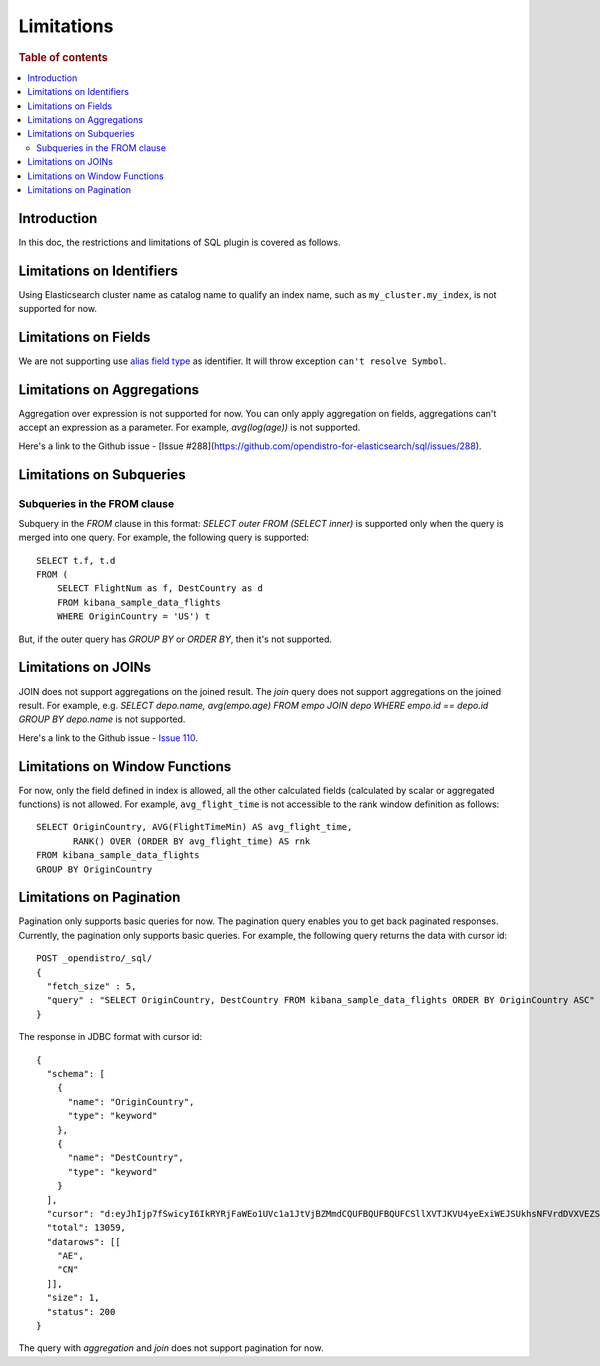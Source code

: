 
===========
Limitations
===========

.. rubric:: Table of contents

.. contents::
   :local:
   :depth: 2


Introduction
============

In this doc, the restrictions and limitations of SQL plugin is covered as follows.

Limitations on Identifiers
==========================

Using Elasticsearch cluster name as catalog name to qualify an index name, such as ``my_cluster.my_index``, is not supported for now.

Limitations on Fields
=====================

We are not supporting use `alias field type <https://www.elastic.co/guide/en/elasticsearch/reference/current/alias.html>`_ as identifier. It will throw exception ``can't resolve Symbol``.


Limitations on Aggregations
===========================

Aggregation over expression is not supported for now. You can only apply aggregation on fields, aggregations can't accept an expression as a parameter. For example, `avg(log(age))` is not supported.

Here's a link to the Github issue - [Issue #288](https://github.com/opendistro-for-elasticsearch/sql/issues/288).


Limitations on Subqueries
=========================

Subqueries in the FROM clause
-----------------------------

Subquery in the `FROM` clause in this format: `SELECT outer FROM (SELECT inner)` is supported only when the query is merged into one query. For example, the following query is supported::

    SELECT t.f, t.d
    FROM (
        SELECT FlightNum as f, DestCountry as d
        FROM kibana_sample_data_flights
        WHERE OriginCountry = 'US') t

But, if the outer query has `GROUP BY` or `ORDER BY`, then it's not supported.


Limitations on JOINs
====================

JOIN does not support aggregations on the joined result. The `join` query does not support aggregations on the joined result.
For example, e.g. `SELECT depo.name, avg(empo.age) FROM empo JOIN depo WHERE empo.id == depo.id GROUP BY depo.name` is not supported.

Here's a link to the Github issue - `Issue 110 <https://github.com/opendistro-for-elasticsearch/sql/issues/110>`_.


Limitations on Window Functions
===============================

For now, only the field defined in index is allowed, all the other calculated fields (calculated by scalar or aggregated functions) is not allowed. For example, ``avg_flight_time`` is not accessible to the rank window definition as follows::

    SELECT OriginCountry, AVG(FlightTimeMin) AS avg_flight_time,
           RANK() OVER (ORDER BY avg_flight_time) AS rnk
    FROM kibana_sample_data_flights
    GROUP BY OriginCountry


Limitations on Pagination
=========================

Pagination only supports basic queries for now. The pagination query enables you to get back paginated responses.
Currently, the pagination only supports basic queries. For example, the following query returns the data with cursor id::

    POST _opendistro/_sql/
    {
      "fetch_size" : 5,
      "query" : "SELECT OriginCountry, DestCountry FROM kibana_sample_data_flights ORDER BY OriginCountry ASC"
    }

The response in JDBC format with cursor id::

    {
      "schema": [
        {
          "name": "OriginCountry",
          "type": "keyword"
        },
        {
          "name": "DestCountry",
          "type": "keyword"
        }
      ],
      "cursor": "d:eyJhIjp7fSwicyI6IkRYRjFaWEo1UVc1a1JtVjBZMmdCQUFBQUFBQUFCSllXVTJKVU4yeExiWEJSUkhsNFVrdDVXVEZSYkVKSmR3PT0iLCJjIjpbeyJuYW1lIjoiT3JpZ2luQ291bnRyeSIsInR5cGUiOiJrZXl3b3JkIn0seyJuYW1lIjoiRGVzdENvdW50cnkiLCJ0eXBlIjoia2V5d29yZCJ9XSwiZiI6MSwiaSI6ImtpYmFuYV9zYW1wbGVfZGF0YV9mbGlnaHRzIiwibCI6MTMwNTh9",
      "total": 13059,
      "datarows": [[
        "AE",
        "CN"
      ]],
      "size": 1,
      "status": 200
    }

The query with `aggregation` and `join` does not support pagination for now.
